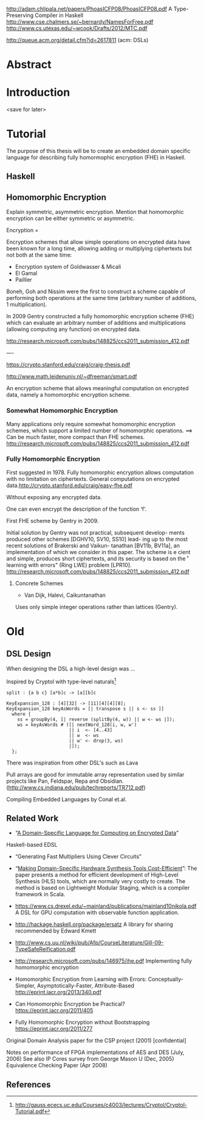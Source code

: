 http://adam.chlipala.net/papers/PhoasICFP08/PhoasICFP08.pdf
A Type-Preserving Compiler in Haskell
http://www.cse.chalmers.se/~bernardy/NamesForFree.pdf
http://www.cs.utexas.edu/~wcook/Drafts/2012/MTC.pdf

http://queue.acm.org/detail.cfm?id=2617811 (acm: DSLs)

* Abstract
* Introduction
<save for later>
* Tutorial
The purpose of this thesis will be to create an embedded domain
specific language for describing fully homormophic encryption (FHE) in
Haskell.

** Haskell 

** Homomorphic Encryption
Explain symmetric, asymmetric encryption. Mention that homomorphic
encryption can be either symmetric or asymmetric.

Encryption = 

Encryption schemes that allow simple operations on encrypted data have
been known for a long time, allowing adding or multiplying ciphertexts
but not both at the same time:
+ Encryption system of Goldwasser & Micali
+ El Gamal 
+ Paillier 

Boneh, Goh and Nissim were the first to construct a scheme capable of
performing both operations at the same time (arbitrary number of
additions, 1 multiplication).

In 2009 Gentry constructed a fully homomorphic encryption scheme (FHE)
which can evaluate an arbitrary number of additions and
multiplications (allowing computing any function) on encrypted data.

http://research.microsoft.com/pubs/148825/ccs2011_submission_412.pdf

----

https://crypto.stanford.edu/craig/craig-thesis.pdf

http://www.math.leidenuniv.nl/~dfreeman/smart.pdf

An encryption scheme that allows meaningful computation on encrypted data, namely a homomorphic encryption scheme.

*** Somewhat Homomorphic Encryption
Many applications only require somewhat homomorphic encryption schemes, which support a limited number of homomorphic operations.
==>
Can be much faster, more compact than FHE schemes.
http://research.microsoft.com/pubs/148825/ccs2011_submission_412.pdf
*** Fully Homomorphic Encryption
First suggested in 1978. Fully homomorphic encryption allows computation with no limitation on
ciphertexts. General computations on encrypted data.http://crypto.stanford.edu/craig/easy-fhe.pdf

Without exposing any encrypted data.

One can even encrypt the description of the function ‘f’.

First FHE scheme by Gentry in 2009.

Initial solution by Gentry was not practical, subsequent develop-
ments produced other schemes [DGHV10, SV10, SS10] lead- ing up to the
most recent solutions of Brakerski and Vaikun- tanathan [BV11b,
BV11a], an implementation of which we consider in this paper. The
scheme is e cient and simple, produces short ciphertexts, and its
security is based on the \ring learning with errors" (Ring LWE)
problem [LPR10].
http://research.microsoft.com/pubs/148825/ccs2011_submission_412.pdf

**** Concrete Schemes
+ Van Dijk, Halevi, Caikuntanathan
Uses only simple integer operations rather than lattices (Gentry).

* Old
** DSL Design
When designing the DSL a high-level design was ...

Inspired by Cryptol with type-level naturals[2]

: split : {a b c} [a*b]c -> [a][b]c

: KeyExpansion_128 : [4][32] -> [11][4][4][8];
: KeyExpansion_128 keyAsWords = [| transpose s || s <- ss ]]
:   where {
:     ss = groupBy(4, [| reverse (splitBy(4, w)) || w <- ws |]);
:     ws = keyAsWords # ([| nextWord_128(i, w, w')
:                        || i  <- [4..43]
:                        || w  <- ws
:                        || w' <- drop(3, ws)
:                        |]);
:   };

There was inspiration from other DSL's such as Lava 

Pull arrays are good for immutable array representation used by
similar projects like Pan, Feldspar, Repa and Obsidian. (http://www.cs.indiana.edu/pub/techreports/TR712.pdf)

Compiling Embedded Languages by Conal et.al.

** Related Work
+ “[[https://eprint.iacr.org/2011/561.pdf][A Domain-Specific Language for Computing on Encrypted Data]]”
Haskell-based EDSL 
+ “Generating Fast Multipliers Using Clever Circuits”
+ “[[https://drive.google.com/file/d/0ByALnB6PvvHEdlhGa01hQTcyckU/edit?usp=sharing][Making Domain-Specific Hardware Synthesis Tools Cost-Efficient]]”: The paper presents a method for efficient development of High-Level Synthesis (HLS) tools, which are normally very costly to create. The method is based on Lightweight Modular Staging, which is a compiler framework in Scala.

+ https://www.cs.drexel.edu/~mainland/publications/mainland10nikola.pdf A DSL for GPU computation with observable function application.

+ http://hackage.haskell.org/package/ersatz A library for sharing recommended by Edward Kmett

+ http://www.cs.uu.nl/wiki/pub/Afp/CourseLiterature/Gill-09-TypeSafeReification.pdf 

+ http://research.microsoft.com/pubs/146975/ihe.pdf Implementing fully homomorphic encryption

+ Homomorphic Encryption from Learning with Errors: Conceptually-Simpler, Asymptotically-Faster, Attribute-Based http://eprint.iacr.org/2013/340.pdf

+ Can Homomorphic Encryption be Practical? https://eprint.iacr.org/2011/405

+ Fully Homomorphic Encryption without Bootstrapping https://eprint.iacr.org/2011/277

Original Domain Analysis paper for the CSP project (2001) [confidential]

Notes on performance of FPGA implementations of AES and DES (July, 2006)
See also IP Cores survey from George Mason U (Dec, 2005) 
Equivalence Checking Paper (Apr 2008) 
** References
[1] http://cs.au.dk/~stm/local-cache/gentry-thesis.pdf A Fully Homomorphic Encryption Scheme
[2] http://gauss.ececs.uc.edu/Courses/c4003/lectures/Cryptol/Cryptol-Tutorial.pdf
